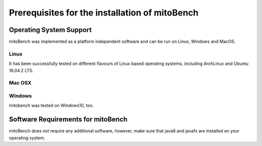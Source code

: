 Prerequisites for the installation of mitoBench
-----------------------------------------------

Operating System Support
~~~~~~~~~~~~~~~~~~~~~~~~

mitoBench was implemented as a platform independent software and can be run on Linux, Windows and MacOS.

Linux
^^^^^

It has been successfully tested on different flavours of Linux based operating systems, including ArchLinux and Ubuntu 16.04.2 LTS.


Mac OSX
^^^^^^^


Windows
^^^^^^^

mitobench was tested on Windows10, too.


Software Requirements for mitoBench
~~~~~~~~~~~~~~~~~~~~~~~~~~~~~~~~~~~

mitoBench does not require any additional software, however, make sure that java8 and javafx are installed on your
operating system.
